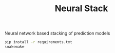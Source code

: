 #+TITLE: Neural Stack

Neural network based stacking of prediction models

#+BEGIN_SRC sh
pip install -r requirements.txt
snakemake
#+END_SRC

